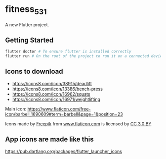 * fitness_531

A new Flutter project.

** Getting Started

#+begin_src sh
flutter doctor # To ensure flutter is installed correctly
flutter run # On the root of the project to run it on a connected device or simulator
#+end_src

** Icons to download

- https://icons8.com/icon/38915/deadlift
- https://icons8.com/icon/13386/bench-press
- https://icons8.com/icon/16962/squats
- https://icons8.com/icon/16971/weightlifting
  

Main icon: https://www.flaticon.com/free-icon/barbell_1690609#term=barbell&page=1&position=23
#+begin_export html
<div>Icons made by <a href="https://www.freepik.com/"
title="Freepik">Freepik</a> from <a href="https://www.flaticon.com/"
title="Flaticon">www.flaticon.com</a> is licensed by <a
href="http://creativecommons.org/licenses/by/3.0/" title="Creative
Commons BY 3.0" target="_blank">CC 3.0 BY</a></div>
#+end_export

** App icons are made like this

https://pub.dartlang.org/packages/flutter_launcher_icons
